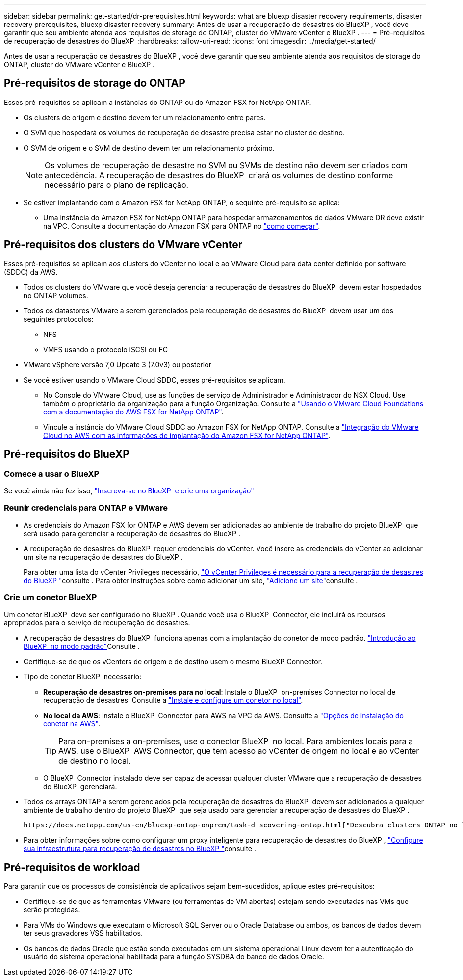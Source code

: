 ---
sidebar: sidebar 
permalink: get-started/dr-prerequisites.html 
keywords: what are bluexp disaster recovery requirements, disaster recovery prerequisites, bluexp disaster recovery 
summary: Antes de usar a recuperação de desastres do BlueXP , você deve garantir que seu ambiente atenda aos requisitos de storage do ONTAP, cluster do VMware vCenter e BlueXP . 
---
= Pré-requisitos de recuperação de desastres do BlueXP 
:hardbreaks:
:allow-uri-read: 
:icons: font
:imagesdir: ../media/get-started/


[role="lead"]
Antes de usar a recuperação de desastres do BlueXP , você deve garantir que seu ambiente atenda aos requisitos de storage do ONTAP, cluster do VMware vCenter e BlueXP .



== Pré-requisitos de storage do ONTAP

Esses pré-requisitos se aplicam a instâncias do ONTAP ou do Amazon FSX for NetApp ONTAP.

* Os clusters de origem e destino devem ter um relacionamento entre pares.
* O SVM que hospedará os volumes de recuperação de desastre precisa estar no cluster de destino.
* O SVM de origem e o SVM de destino devem ter um relacionamento próximo.
+

NOTE: Os volumes de recuperação de desastre no SVM ou SVMs de destino não devem ser criados com antecedência. A recuperação de desastres do BlueXP  criará os volumes de destino conforme necessário para o plano de replicação.

* Se estiver implantando com o Amazon FSX for NetApp ONTAP, o seguinte pré-requisito se aplica:
+
** Uma instância do Amazon FSX for NetApp ONTAP para hospedar armazenamentos de dados VMware DR deve existir na VPC. Consulte a documentação do Amazon FSX para ONTAP no https://docs.aws.amazon.com/fsx/latest/ONTAPGuide/getting-started-step1.html["como começar"^].






== Pré-requisitos dos clusters do VMware vCenter

Esses pré-requisitos se aplicam aos clusters do vCenter no local e ao VMware Cloud para data center definido por software (SDDC) da AWS.

* Todos os clusters do VMware que você deseja gerenciar a recuperação de desastres do BlueXP  devem estar hospedados no ONTAP volumes.
* Todos os datastores VMware a serem gerenciados pela recuperação de desastres do BlueXP  devem usar um dos seguintes protocolos:
+
** NFS
** VMFS usando o protocolo iSCSI ou FC


* VMware vSphere versão 7,0 Update 3 (7.0v3) ou posterior
* Se você estiver usando o VMware Cloud SDDC, esses pré-requisitos se aplicam.
+
** No Console do VMware Cloud, use as funções de serviço de Administrador e Administrador do NSX Cloud. Use também o proprietário da organização para a função Organização. Consulte a https://docs.aws.amazon.com/fsx/latest/ONTAPGuide/vmware-cloud-ontap.html["Usando o VMware Cloud Foundations com a documentação do AWS FSX for NetApp ONTAP"^].
** Vincule a instância do VMware Cloud SDDC ao Amazon FSX for NetApp ONTAP. Consulte a https://vmc.techzone.vmware.com/fsx-guide#overview["Integração do VMware Cloud no AWS com as informações de implantação do Amazon FSX for NetApp ONTAP"^].






== Pré-requisitos do BlueXP 



=== Comece a usar o BlueXP 

Se você ainda não fez isso, https://docs.netapp.com/us-en/bluexp-setup-admin/task-sign-up-saas.html["Inscreva-se no BlueXP  e crie uma organização"^]



=== Reunir credenciais para ONTAP e VMware

* As credenciais do Amazon FSX for ONTAP e AWS devem ser adicionadas ao ambiente de trabalho do projeto BlueXP  que será usado para gerenciar a recuperação de desastres do BlueXP .
* A recuperação de desastres do BlueXP  requer credenciais do vCenter. Você insere as credenciais do vCenter ao adicionar um site na recuperação de desastres do BlueXP .
+
Para obter uma lista do vCenter Privileges necessário, link:../reference/vcenter-privileges.html["O vCenter Privileges é necessário para a recuperação de desastres do BlueXP "]consulte . Para obter instruções sobre como adicionar um site, link:../use/sites-add.html["Adicione um site"]consulte .





=== Crie um conetor BlueXP 

Um conetor BlueXP  deve ser configurado no BlueXP . Quando você usa o BlueXP  Connector, ele incluirá os recursos apropriados para o serviço de recuperação de desastres.

* A recuperação de desastres do BlueXP  funciona apenas com a implantação do conetor de modo padrão.  https://docs.netapp.com/us-en/bluexp-setup-admin/task-quick-start-standard-mode.html["Introdução ao BlueXP  no modo padrão"^]Consulte .
* Certifique-se de que os vCenters de origem e de destino usem o mesmo BlueXP Connector.
* Tipo de conetor BlueXP  necessário:
+
** *Recuperação de desastres on-premises para no local*: Instale o BlueXP  on-premises Connector no local de recuperação de desastres. Consulte a https://docs.netapp.com/us-en/bluexp-setup-admin/task-install-connector-on-prem.html["Instale e configure um conetor no local"^].
** *No local da AWS*: Instale o BlueXP  Connector para AWS na VPC da AWS. Consulte a https://docs.netapp.com/us-en/bluexp-setup-admin/concept-install-options-aws.html["Opções de instalação do conetor na AWS"^].
+

TIP: Para on-premises a on-premises, use o conector BlueXP  no local. Para ambientes locais para a AWS, use o BlueXP  AWS Connector, que tem acesso ao vCenter de origem no local e ao vCenter de destino no local.

** O BlueXP  Connector instalado deve ser capaz de acessar qualquer cluster VMware que a recuperação de desastres do BlueXP  gerenciará.


* Todos os arrays ONTAP a serem gerenciados pela recuperação de desastres do BlueXP  devem ser adicionados a qualquer ambiente de trabalho dentro do projeto BlueXP  que seja usado para gerenciar a recuperação de desastres do BlueXP .
+
 https://docs.netapp.com/us-en/bluexp-ontap-onprem/task-discovering-ontap.html["Descubra clusters ONTAP no local"^]Consulte .

* Para obter informações sobre como configurar um proxy inteligente para recuperação de desastres do BlueXP , link:../get-started/dr-setup.html["Configure sua infraestrutura para recuperação de desastres no BlueXP "]consulte .




== Pré-requisitos de workload

Para garantir que os processos de consistência de aplicativos sejam bem-sucedidos, aplique estes pré-requisitos:

* Certifique-se de que as ferramentas VMware (ou ferramentas de VM abertas) estejam sendo executadas nas VMs que serão protegidas.
* Para VMs do Windows que executam o Microsoft SQL Server ou o Oracle Database ou ambos, os bancos de dados devem ter seus gravadores VSS habilitados.
* Os bancos de dados Oracle que estão sendo executados em um sistema operacional Linux devem ter a autenticação do usuário do sistema operacional habilitada para a função SYSDBA do banco de dados Oracle.

